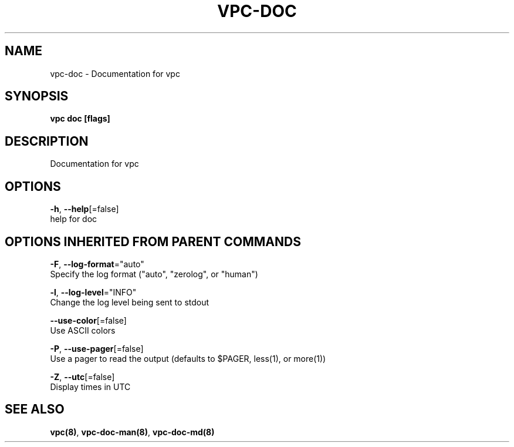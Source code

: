.TH "VPC\-DOC" "8" "Mar 2018" "vpc 0.0.1" "vpc" 
.nh
.ad l


.SH NAME
.PP
vpc\-doc \- Documentation for vpc


.SH SYNOPSIS
.PP
\fBvpc doc [flags]\fP


.SH DESCRIPTION
.PP
Documentation for vpc


.SH OPTIONS
.PP
\fB\-h\fP, \fB\-\-help\fP[=false]
    help for doc


.SH OPTIONS INHERITED FROM PARENT COMMANDS
.PP
\fB\-F\fP, \fB\-\-log\-format\fP="auto"
    Specify the log format ("auto", "zerolog", or "human")

.PP
\fB\-l\fP, \fB\-\-log\-level\fP="INFO"
    Change the log level being sent to stdout

.PP
\fB\-\-use\-color\fP[=false]
    Use ASCII colors

.PP
\fB\-P\fP, \fB\-\-use\-pager\fP[=false]
    Use a pager to read the output (defaults to $PAGER, less(1), or more(1))

.PP
\fB\-Z\fP, \fB\-\-utc\fP[=false]
    Display times in UTC


.SH SEE ALSO
.PP
\fBvpc(8)\fP, \fBvpc\-doc\-man(8)\fP, \fBvpc\-doc\-md(8)\fP
